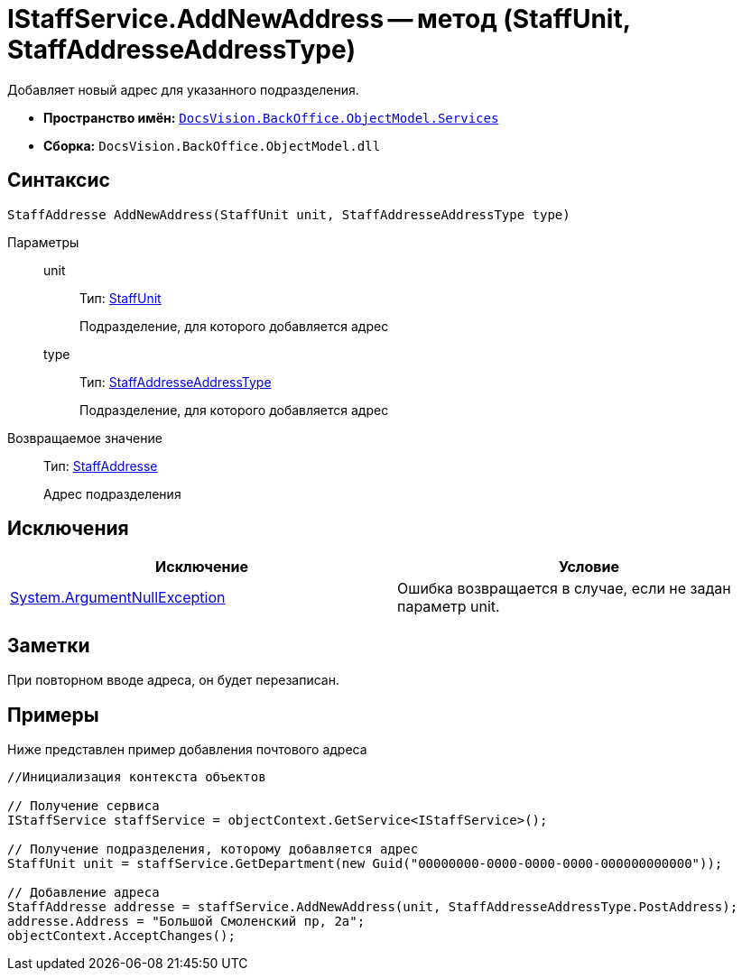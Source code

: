 = IStaffService.AddNewAddress -- метод (StaffUnit, StaffAddresseAddressType)

Добавляет новый адрес для указанного подразделения.

* *Пространство имён:* `xref:api/DocsVision/BackOffice/ObjectModel/Services/Services_NS.adoc[DocsVision.BackOffice.ObjectModel.Services]`
* *Сборка:* `DocsVision.BackOffice.ObjectModel.dll`

== Синтаксис

[source,csharp]
----
StaffAddresse AddNewAddress(StaffUnit unit, StaffAddresseAddressType type)
----

Параметры::
unit:::
Тип: xref:api/DocsVision/BackOffice/ObjectModel/StaffUnit_CL.adoc[StaffUnit]
+
Подразделение, для которого добавляется адрес
type:::
Тип: xref:api/DocsVision/BackOffice/ObjectModel/StaffAddresseAddressType_EN.adoc[StaffAddresseAddressType]
+
Подразделение, для которого добавляется адрес

Возвращаемое значение::
Тип: xref:api/DocsVision/BackOffice/ObjectModel/StaffAddresse_CL.adoc[StaffAddresse]
+
Адрес подразделения

== Исключения

[cols=",",options="header"]
|===
|Исключение |Условие
|http://msdn.microsoft.com/ru-ru/library/system.argumentnullexception.aspx[System.ArgumentNullException] |Ошибка возвращается в случае, если не задан параметр unit.
|===

== Заметки

При повторном вводе адреса, он будет перезаписан.

== Примеры

Ниже представлен пример добавления почтового адреса

[source,csharp]
----
//Инициализация контекста объектов

// Получение сервиса             
IStaffService staffService = objectContext.GetService<IStaffService>();

// Получение подразделения, которому добавляется адрес
StaffUnit unit = staffService.GetDepartment(new Guid("00000000-0000-0000-0000-000000000000"));

// Добавление адреса
StaffAddresse addresse = staffService.AddNewAddress(unit, StaffAddresseAddressType.PostAddress);
addresse.Address = "Большой Смоленский пр, 2а";
objectContext.AcceptChanges();
----
